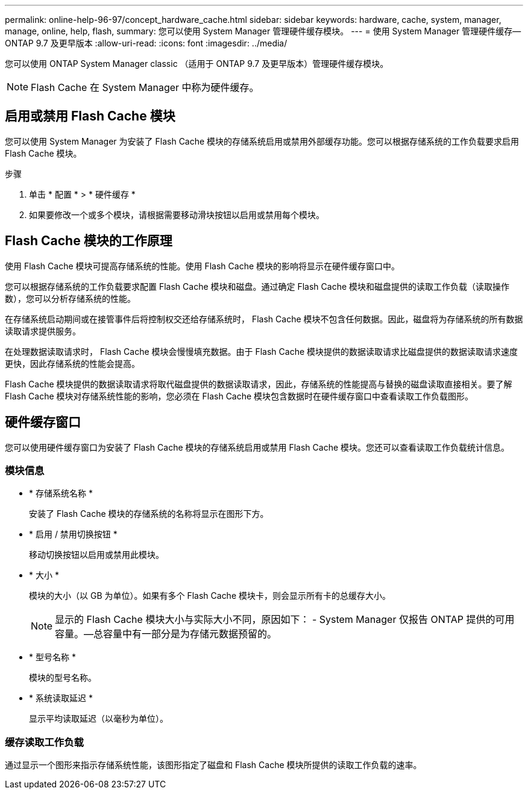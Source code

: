 ---
permalink: online-help-96-97/concept_hardware_cache.html 
sidebar: sidebar 
keywords: hardware, cache, system, manager, manage, online, help, flash, 
summary: 您可以使用 System Manager 管理硬件缓存模块。 
---
= 使用 System Manager 管理硬件缓存— ONTAP 9.7 及更早版本
:allow-uri-read: 
:icons: font
:imagesdir: ../media/


[role="lead"]
您可以使用 ONTAP System Manager classic （适用于 ONTAP 9.7 及更早版本）管理硬件缓存模块。

[NOTE]
====
Flash Cache 在 System Manager 中称为硬件缓存。

====


== 启用或禁用 Flash Cache 模块

您可以使用 System Manager 为安装了 Flash Cache 模块的存储系统启用或禁用外部缓存功能。您可以根据存储系统的工作负载要求启用 Flash Cache 模块。

.步骤
. 单击 * 配置 * > * 硬件缓存 *
. 如果要修改一个或多个模块，请根据需要移动滑块按钮以启用或禁用每个模块。




== Flash Cache 模块的工作原理

使用 Flash Cache 模块可提高存储系统的性能。使用 Flash Cache 模块的影响将显示在硬件缓存窗口中。

您可以根据存储系统的工作负载要求配置 Flash Cache 模块和磁盘。通过确定 Flash Cache 模块和磁盘提供的读取工作负载（读取操作数），您可以分析存储系统的性能。

在存储系统启动期间或在接管事件后将控制权交还给存储系统时， Flash Cache 模块不包含任何数据。因此，磁盘将为存储系统的所有数据读取请求提供服务。

在处理数据读取请求时， Flash Cache 模块会慢慢填充数据。由于 Flash Cache 模块提供的数据读取请求比磁盘提供的数据读取请求速度更快，因此存储系统的性能会提高。

Flash Cache 模块提供的数据读取请求将取代磁盘提供的数据读取请求，因此，存储系统的性能提高与替换的磁盘读取直接相关。要了解 Flash Cache 模块对存储系统性能的影响，您必须在 Flash Cache 模块包含数据时在硬件缓存窗口中查看读取工作负载图形。



== 硬件缓存窗口

您可以使用硬件缓存窗口为安装了 Flash Cache 模块的存储系统启用或禁用 Flash Cache 模块。您还可以查看读取工作负载统计信息。



=== 模块信息

* * 存储系统名称 *
+
安装了 Flash Cache 模块的存储系统的名称将显示在图形下方。

* * 启用 / 禁用切换按钮 *
+
移动切换按钮以启用或禁用此模块。

* * 大小 *
+
模块的大小（以 GB 为单位）。如果有多个 Flash Cache 模块卡，则会显示所有卡的总缓存大小。

+
[NOTE]
====
显示的 Flash Cache 模块大小与实际大小不同，原因如下： - System Manager 仅报告 ONTAP 提供的可用容量。—总容量中有一部分是为存储元数据预留的。

====
* * 型号名称 *
+
模块的型号名称。

* * 系统读取延迟 *
+
显示平均读取延迟（以毫秒为单位）。





=== 缓存读取工作负载

通过显示一个图形来指示存储系统性能，该图形指定了磁盘和 Flash Cache 模块所提供的读取工作负载的速率。
